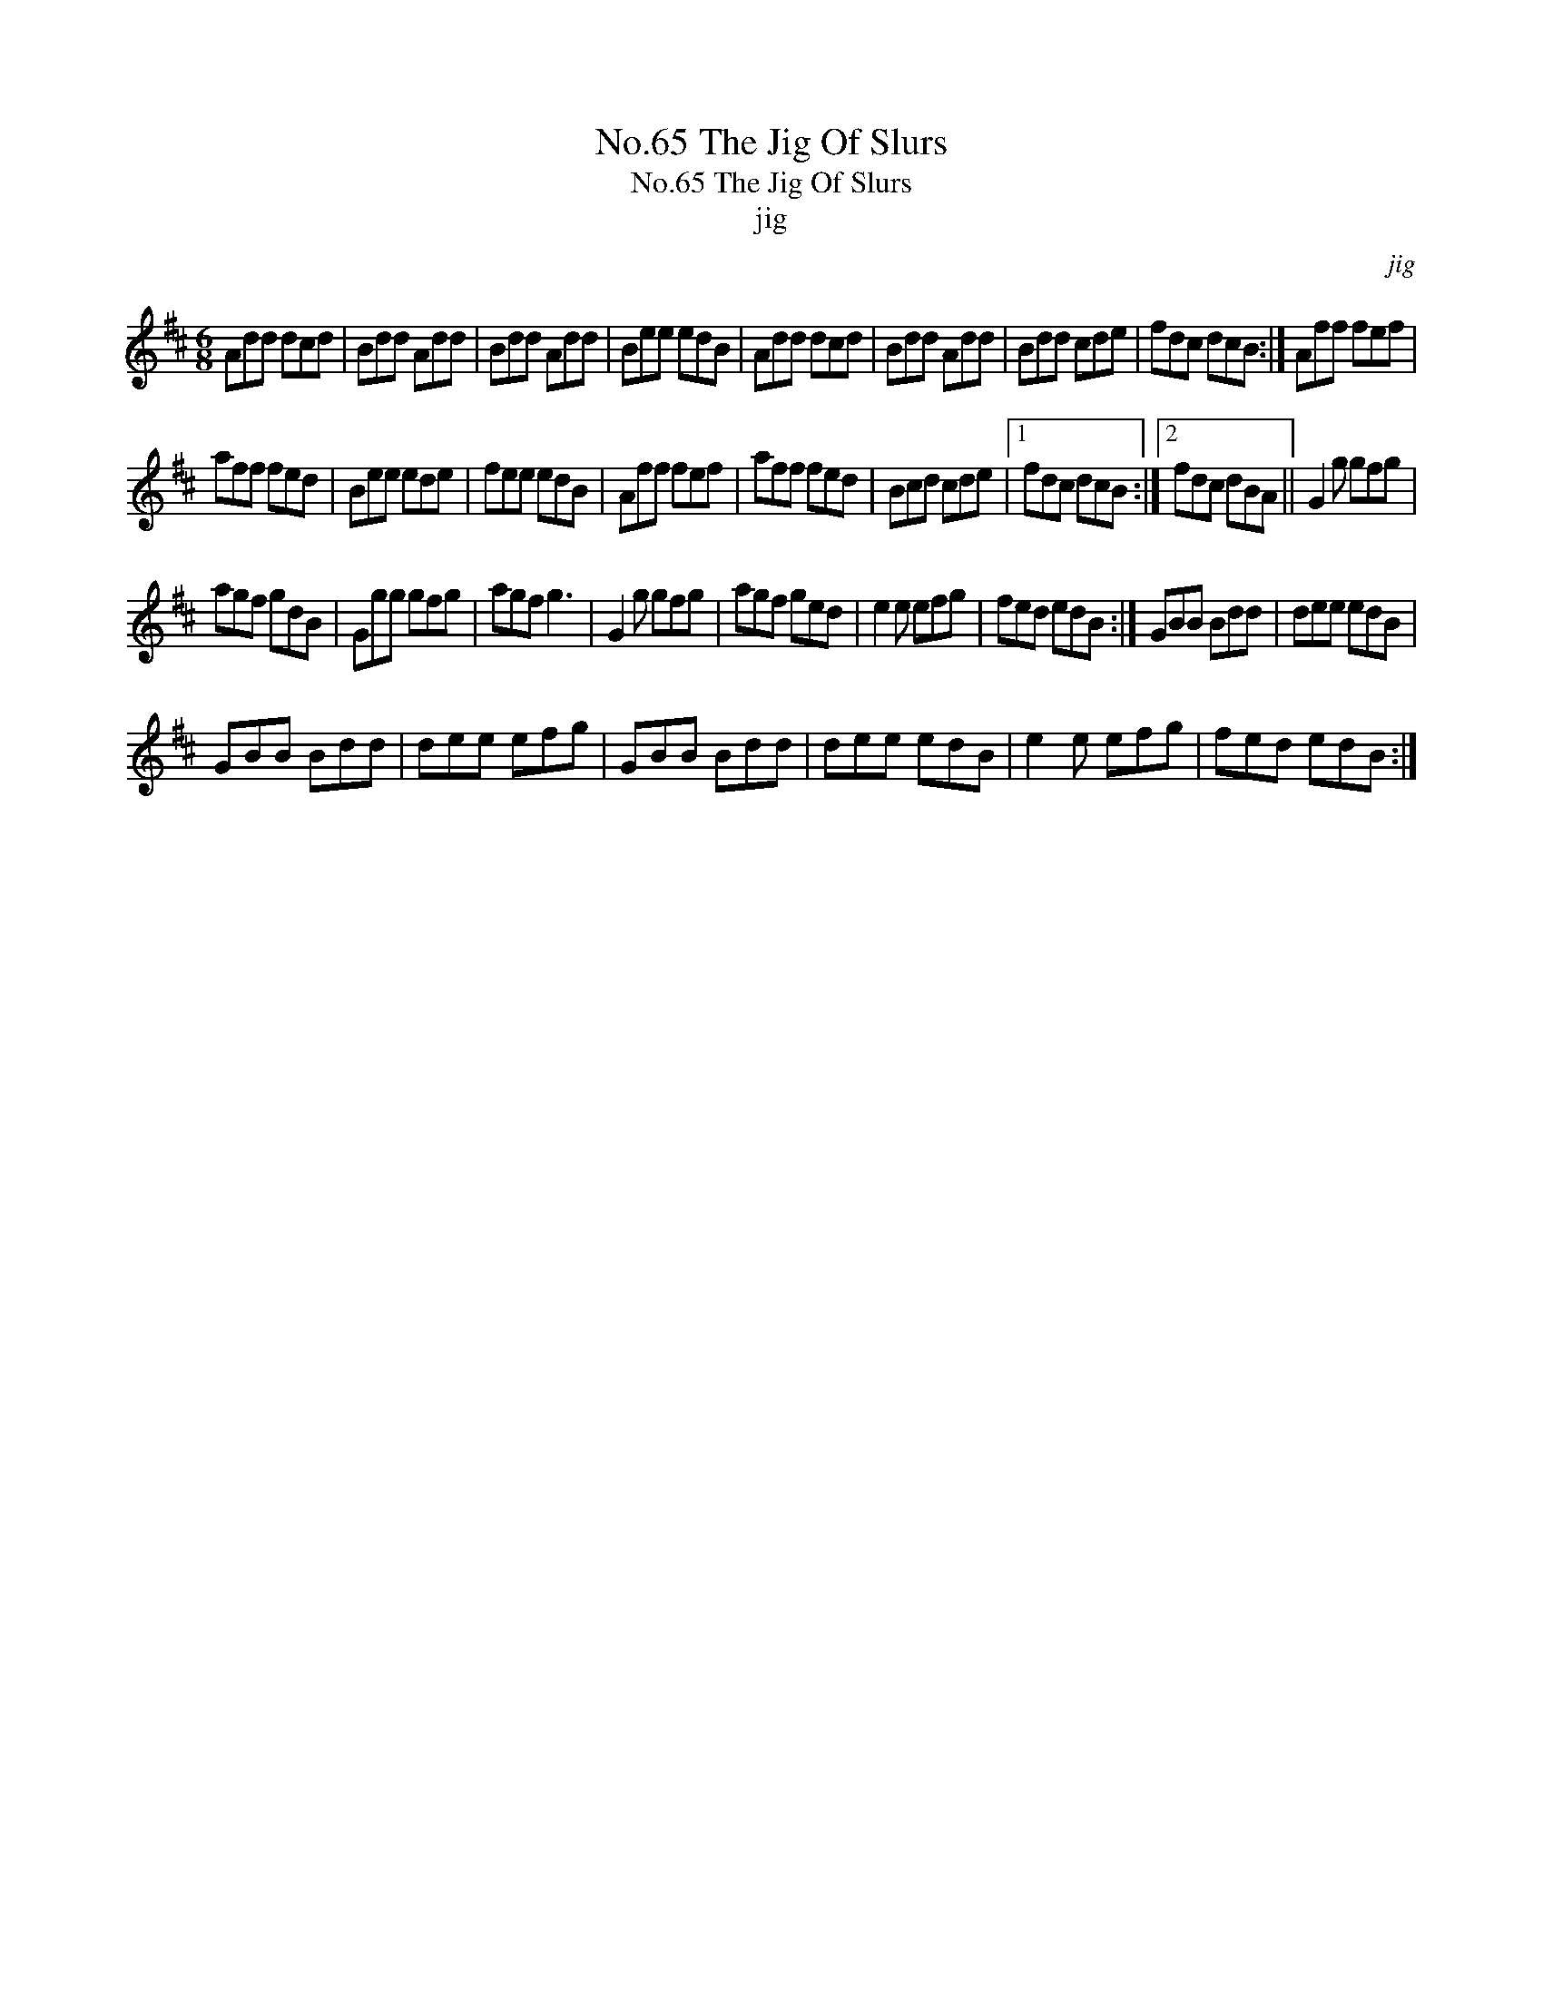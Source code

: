 X:1
T:No.65 The Jig Of Slurs
T:No.65 The Jig Of Slurs
T:jig
C:jig
L:1/8
M:6/8
K:D
V:1 treble 
V:1
 Add dcd | Bdd Add | Bdd Add | Bee edB | Add dcd | Bdd Add | Bdd cde | fdc dcB :| Aff fef | %9
 aff fed | Bee ede | fee edB | Aff fef | aff fed | Bcd cde |1 fdc dcB :|2 fdc dBA || G2 g gfg | %18
 agf gdB | Ggg gfg | agf g3 | G2 g gfg | agf ged | e2 e efg | fed edB :| GBB Bdd | dee edB | %27
 GBB Bdd | dee efg | GBB Bdd | dee edB | e2 e efg | fed edB :| %33

